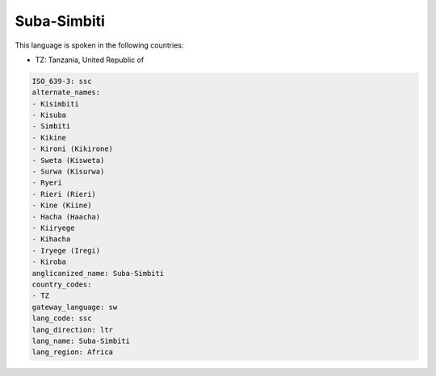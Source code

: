.. _ssc:

Suba-Simbiti
============

This language is spoken in the following countries:

* TZ: Tanzania, United Republic of

.. code-block:: yaml

    ISO_639-3: ssc
    alternate_names:
    - Kisimbiti
    - Kisuba
    - Simbiti
    - Kikine
    - Kironi (Kikirone)
    - Sweta (Kisweta)
    - Surwa (Kisurwa)
    - Ryeri
    - Rieri (Rieri)
    - Kine (Kiine)
    - Hacha (Haacha)
    - Kiiryege
    - Kihacha
    - Iryege (Iregi)
    - Kiroba
    anglicanized_name: Suba-Simbiti
    country_codes:
    - TZ
    gateway_language: sw
    lang_code: ssc
    lang_direction: ltr
    lang_name: Suba-Simbiti
    lang_region: Africa
    
